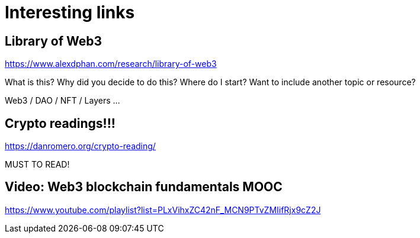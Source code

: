 # Interesting links



## Library of Web3


https://www.alexdphan.com/research/library-of-web3

What is this?
Why did you decide to do this?
Where do I start?
Want to include another topic or resource?


Web3 / DAO / NFT / Layers ...


## Crypto readings!!!


https://danromero.org/crypto-reading/


MUST TO READ!


## Video: Web3 blockchain fundamentals MOOC

https://www.youtube.com/playlist?list=PLxVihxZC42nF_MCN9PTvZMIifRjx9cZ2J

